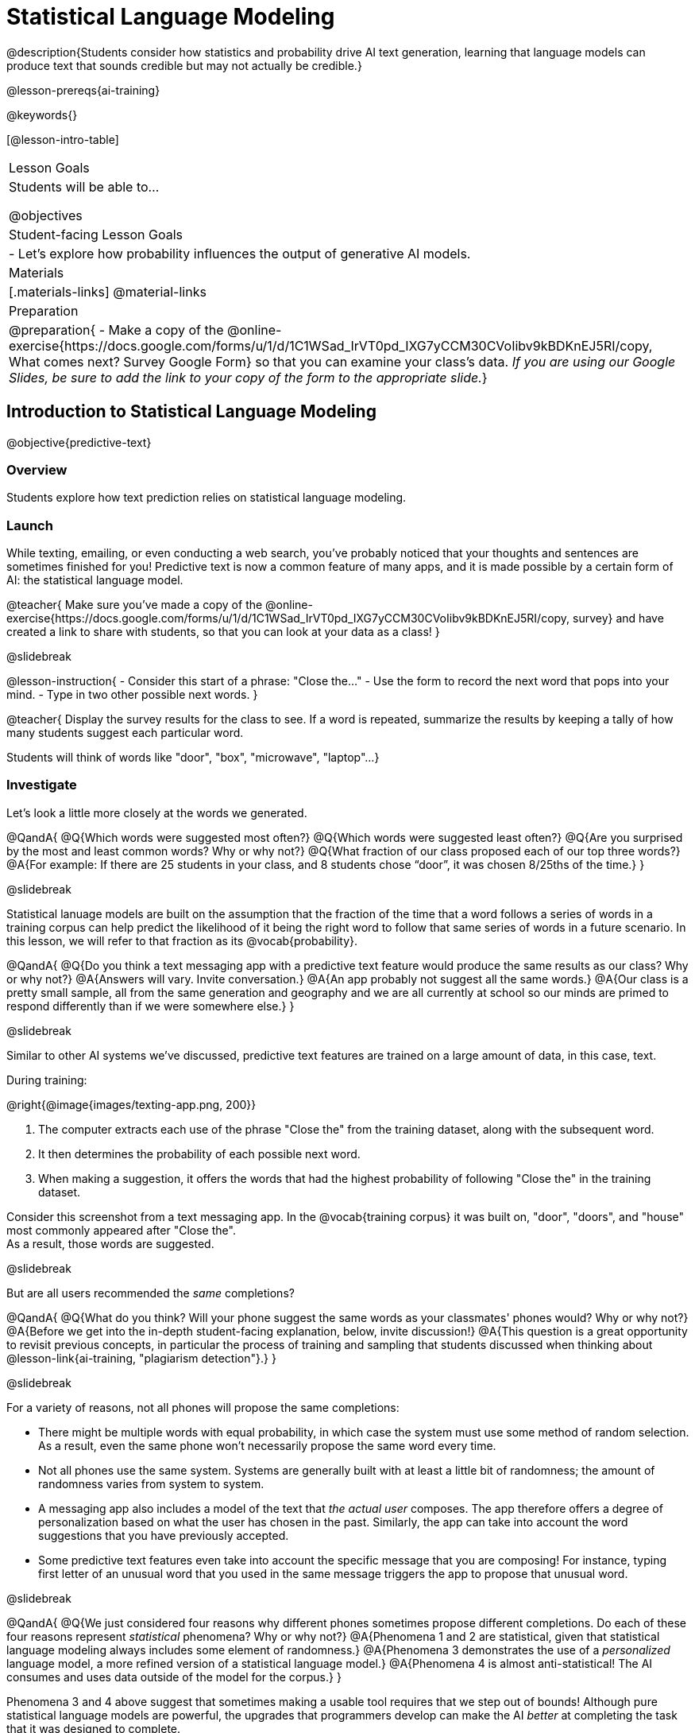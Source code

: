 [.beta]
= Statistical Language Modeling

@description{Students consider how statistics and probability drive AI text generation, learning that language models can produce text that sounds credible but may not actually be credible.}

@lesson-prereqs{ai-training}

@keywords{}

[@lesson-intro-table]
|===
| Lesson Goals
| Students will be able to...

@objectives

| Student-facing Lesson Goals
|

- Let's explore how probability influences the output of generative AI models.


| Materials
|[.materials-links]
@material-links

| Preparation
| @preparation{
- Make a copy of the @online-exercise{https://docs.google.com/forms/u/1/d/1C1WSad_IrVT0pd_IXG7yCCM30CVoIibv9kBDKnEJ5RI/copy, What comes next? Survey Google Form} so that you can examine your class's data. _If you are using our Google Slides, be sure to add the link to your copy of the form to the appropriate slide._}

|===



== Introduction to Statistical Language Modeling

@objective{predictive-text}

=== Overview

Students explore how text prediction relies on statistical language modeling.

=== Launch

While texting, emailing, or even conducting a web search, you've probably noticed that your thoughts and sentences are sometimes finished for you! Predictive text is now a common feature of many apps, and it is made possible by a certain form of AI: the statistical language model.

@teacher{
Make sure you've made a copy of the @online-exercise{https://docs.google.com/forms/u/1/d/1C1WSad_IrVT0pd_IXG7yCCM30CVoIibv9kBDKnEJ5RI/copy, survey} and have created a link to share with students, so that you can look at your data as a class!
}

@slidebreak

@lesson-instruction{
- Consider this start of a phrase: "Close the..."
- Use the form to record the next word that pops into your mind.
- Type in two other possible next words.
}

@teacher{
Display the survey results for the class to see. If a word is repeated, summarize the results by keeping a tally of how many students suggest each particular word.

Students will think of words like "door", "box", "microwave", "laptop"...
}

=== Investigate

Let's look a little more closely at the words we generated.

@QandA{
@Q{Which words were suggested most often?}
@Q{Which words were suggested least often?}
@Q{Are you surprised by the most and least common words? Why or why not?}
@Q{What fraction of our class proposed each of our top three words?}
@A{For example: If there are 25 students in your class, and 8 students chose “door”, it was chosen 8/25ths of the time.}
}

@slidebreak

Statistical lanuage models are built on the assumption that the fraction of the time that a word follows a series of words in a training corpus can help predict the likelihood of it being the right word to follow that same series of words in a future scenario. In this lesson, we will refer to that fraction as its @vocab{probability}.

@QandA{
@Q{Do you think a text messaging app with a predictive text feature would produce the same results as our class? Why or why not?}
@A{Answers will vary. Invite conversation.}
@A{An app probably not suggest all the same words.}
@A{Our class is a pretty small sample, all from the same generation and geography and we are all currently at school so our minds are primed to respond differently than if we were somewhere else.}
}

@slidebreak

Similar to other AI systems we've discussed, predictive text features are trained on a large amount of data, in this case, text.

During training:

@right{@image{images/texting-app.png, 200}} 

1. The computer extracts each use of the phrase "Close the" from the training dataset, along with the subsequent word.
2. It then determines the probability of each possible next word.
3. When making a suggestion, it offers the words that had the highest probability of following "Close the" in the training dataset.

Consider this screenshot from a text messaging app.  In the @vocab{training corpus} it was built on, "door", "doors", and "house"  most commonly appeared after "Close the". +
As a result, those words are suggested.

@slidebreak

But are all users recommended the _same_ completions?

@QandA{
@Q{What do you think? Will your phone suggest the same words as your classmates' phones would? Why or why not?}
@A{Before we get into the in-depth student-facing explanation, below, invite discussion!}
@A{This question is a great opportunity to revisit previous concepts, in particular the process of training and sampling that students discussed when thinking about @lesson-link{ai-training, "plagiarism detection"}.}
}

@slidebreak

For a variety of reasons, not all phones will propose the same completions:

- There might be multiple words with equal probability, in which case the system must use some method of random selection. As a result, even the same phone won't necessarily propose the same word every time. 
- Not all phones use the same system. Systems are generally built with at least a little bit of randomness; the amount of randomness varies from system to system.
- A messaging app also includes a model of the text that _the actual user_ composes. The app therefore offers a degree of personalization based on what the user has chosen in the past. Similarly, the app can take into account the word suggestions that you have previously accepted.
- Some predictive text features even take into account the specific message that you are composing! For instance, typing first letter of an unusual word that you used in the same message triggers the app to propose that unusual word.

@slidebreak

@QandA{
@Q{We just considered four reasons why different phones sometimes propose different completions. Do each of these four reasons represent _statistical_ phenomena? Why or why not?}
@A{Phenomena 1 and 2 are statistical, given that statistical language modeling always includes some element of randomness.}
@A{Phenomena 3 demonstrates the use of a _personalized_ language model, a more refined version of a statistical language model.}
@A{Phenomena 4 is almost anti-statistical! The AI consumes and uses data outside of the model for the corpus.}
}

Phenomena 3 and 4 above suggest that sometimes making a usable tool requires that we step out of bounds! Although pure statistical language models are powerful, the upgrades that programmers develop can make the AI _better_ at completing the task that it was designed to complete.

@slidebreak

You have just considered the workings and in-context use of a @vocab{statistical language model}. Hopefully you have discovered that, although it sometimes may _seem_ like your texting app can read your mind... it can't. It doesn't know the rules of grammar, the meanings of words, or your intentions when you are composing a text. It just knows @vocab{probability}, which it uses in ways that are often very impressive (but sometimes not!).

@teacher{
Throughout the lesson, we'll explore the very important "sometimes not" parenthetical, above.}

=== Synthesize

@QandA{

@Q{Might statistical language modeling be possible for other spoken human languages? Which languages?}
@A{Statistical language modeling will work for any language! The AI does not need to "know" anything about the rules of grammar; it just follows rules that enable it to identify patterns.}

@Q{Can you think of other things besides human spoken languages that a similar approach might work for?}
@A{With statistical language modeling, AI can compose music, play chess games, and more. The "text" need not be made up of words: any symbolic notation at all will do.}
}

== Constructing a Statistical Language Model

@objective{slm}

=== Overview

Students construct a statistical language model by decomposing the text and computing the probabilities of different words appearing.

=== Launch

The best way to make sense of statistical language modeling is to try it yourself! We'll start by constructing a model.

For our corpus, we will use the folk song @handout{old-lady-lyrics.adoc, "There Was an Old Lady Who Swallowed a Fly"}, which tells the nonsensical story of an old lady who swallows a fly, and the unfortunate series of events that follow.

@slidebreak

First, we will decompose the title of our corpus into differently sized chunks (one word at a time, two words at a time, etc.):

[cols="^.^1,^.^1,<.^8", stripes="none", options="header"]
|===

| chunk size | Quantity			| Decomposition

| 1 word
| 9
| (There) (Was) (an) (Old) (Lady) (Who) (Swallowed) (a) (Fly)

| 2 words
| 8
| (There Was) (Was an) (an Old) (Old Lady) (Lady Who) (Who Swallowed) (Swallowed a) (a Fly)

| 3 words
| 7
| (There Was an) (Was an Old) (an Old Lady) (Old Lady Who) (Lady Who Swallowed) (Who Swallowed a) (Swallowed a Fly)

|===

The formal word computer scientists use in this context is not "chunk" but @vocab{n-gram}. In an @math{n}-gram, @math{n} represents the number of words in the chunk. For special cases where @math{n} is 1, 2, or 3, the @math{n}-grams are called unigrams, bigrams, and trigrams.

@QandA{
@Q{What other series of words have you encountered that begin with "uni", "bi", and "tri"?}
@A{Answers will vary!}
@A{unicycle, bicycle, tricycle}
@A{(monomial), binomial, trinomial...}
@A{triangle, n-gon}
@A{unilateral, bilateral...}
}

=== Investigate

Let's dig a little deeper...

@teacher{
Share the @handout{old-lady-lyrics.adoc, song lyrics} with students to read independently. If desired, you could also listen to a recorded version of the song.
}

The phrase "there was an old lady who swallowed a..." is repeated in our corpus! Let's zoom in on one unigram from that phrase: “there”.

@QandA{
@Q{Referring to the @handout{old-lady-lyrics.adoc, "lyrics"}: how many times does the word "there" appear in the song?}
@A{4}
@Q{In this corpus, how many times was the word "there" followed by the word "was"?}
@A{4}
@Q{What is the probability that the word "there" is followed by the word "was"?}
@A{4/4 or 100%}
}


@slidebreak

In the example you just worked through, you computed the probability that "was" appears after the unigram "there" by dividing 4 (how many times we see "was" follow "there") by 4 (how many times we see "there" followed by anything). +

We can represent this computation with a special notation:

@indented{
@math{p(was | there) =}
@math{\frac
	{\textit{count(there was)}}
	{\textit{count(there...)}} = {\frac{4}{4}}}
}

@lesson-instruction{
- Complete @printable-exercise{constructing-model.adoc}.
}



@slidebreak

@QandA{

@Q{What @vocab{training corpus} did you use to construct a language model?}
@A{The song lyrics, including the title of the song, were our corpus.}

@Q{Make a prediction: How can we make use of the ratios we completed on @printable-exercise{constructing-model.adoc}?}
@A{We can refer to our ratios to determine which word is the most likely to follow a given word.}

}

@teacher{
Are you and your students interested in exploring probability in more depth? Check out our lesson on @lesson-link{probability-inference} to dig deeper.
}

=== Synthesize

@QandA{
In our corpus, there were _four_ possible completions for the unigram "the", but there were only _three_ possible completions for the 3-gram "to catch the". +
_In this corpus_, as the n-gram gets longer, the number of completion options decreases.

@Q{Do you think the above statement is true of other corpuses?}
@A{Yes, in general, this is a true statement: longer phrases have fewer possible completions than single words.}
}

== Sampling from the Model

=== Overview

Students use their statistical language model in a generative way, to produce output.

=== Launch

Having built a language model, what can we do with it? We can use it in a generative way: we can produce output!

How might we go about doing that?

- We can start by choosing our first word. A common approach is to ask, "What's the most common @math{n}-gram in the corpus?" but we can also choose the starting word on our own, if we want.
- Next, we ask: "Given the first @math{n}-gram, what is the most common successor?"
- We repeat this second step forever! ...or, more realistically, until we decide to stop the program. A simple statistical language model, however, will generate text ad infinitum.

=== Investigate

Let's give this process a try, returning to our "Old Lady" corpus.

@lesson-instruction{

- Complete the first section of @printable-exercise{sampling.adoc} using @handout{old-lady-lyrics.adoc}.
- Tip: You will be able to work more efficiently if you open the PDF of the handout on a computer and use "Control-F" on a PC or "Command-F" on a Mac to help you locate and count words.
}

@teacher{The two questions below are on students' worksheets, but merit follow-up and discussion.}

@QandA{
@Q{What four-word phrase did you generate?}
@A{"She swallowed a fly"}

@Q{Did everyone in your class end up with same phrase? How and why did that happen?}
@A{Yes. When considering which word to generate next, there was always one word that was clearly the most probable, and there were no ties.}
}


@slidebreak

@lesson-instruction{
- Complete the second section of @printable-exercise{sampling.adoc}.
}

@QandA{
@Q{What four-word phrase did you generate for *Text Generation 2a*?}
@A{The class should be split between "the spider to catch" and "the spider that wriggled".}

@Q{Why didn't everyone end up with the same phrase?}
@A{We were forced to incorporate randomness when there was a tie for the most probable word to follow "spider".}
}


@slidebreak

Modern statistical language models often invite users to adjust the @vocab{temperature} of the generated text, which influences the level of randomness. For instance, ChatGPT users are encouraged to use a _low_ temperature for more focused and less creative tasks. They are encouraged to use a _higher_ temperature for more random and increasingly creative tasks.

@lesson-point{
Temperature is the parameter that controls the randomness of the model's output as it generates text.
}

Even _without_ the ability to raise the temperature, we encountered randomness and variability in our generated texts. With a large enough corpus and a high enough temperature, a statistical language model will produce a new and unique output every single time!

@strategy{AI "Hallucinations"}{

As generative AI produces text, it often generates incorrect or misleading information. This is commonly known as an AI "hallucination".

Some experts dislike this term and are encouraging an end to its use. These experts argue that _all_ output is "hallucinatory". Some of it happens to match reality... and some does not.

The very same process that generates "hallucinatory" text _also_ generates the "non-hallucinatory" text. This truth helps us to understand _why_ it is so difficult to *fix* the "hallucination" problem.

This term also attributes intent and consciousness to the AI, giving it human qualities when it is merely executing a program exactly as it is intended to do.
}

=== Synthesize

@QandA{
Critics of ChatGPT and other language models raise a variety of concerns. Consider each of them, below.

@Q{ChatGPT sometimes "makes stuff up." Why does this happen? What is actually going on?}
@A{When ChatGPT produces false or misleading information, it is not glitching nor is there a bug. ChatGPT is just doing what it does, following the model as it ought to.}

@Q{ChatGPT has biases that can be seen in its text output. Where do these biases come from?}
@A{If there are biases in the corpus, there will likely be biases in the output!}
}


== What is the Role of Language?

=== Overview

Students consider whether statistical language modeling requires language.

=== Launch

It's time to peek behind the curtain and see how a computer can put a statistical language model to use! Let's play a quick game to prepare ourselves for making sense of the tool we'll be working with.

@lesson-instruction{
- Draw a tic-tac-toe grid on your paper and play a game of tic-tac-toe with your neighbor. +
_In case you need a refresher on the game:_
  * The tic-tac-toe board is a 3x3 grid.
  * One person will draw an *X* in one of the squares.
  * The other person will draw and *O* in one of the squares.
  * Keep taking turns - the goal is to get three in a row or block your neighbor from getting three in a row.
  * The game ends when one of you gets three in a row or the grid is full.
}

@slidebreak

@lesson-instruction{
@right{@image{images/docA.png, 150}}

- Now draw another tic-tac-toe grid on your paper on which to play the game described by Document A with your neighbor. +
_This info might help you get started:_
  * Think of the tic-tac-toe grid as a 3x3 coordinate plane.
  * Each row of the document contains two pieces of information:
  	*** the player whose turn it is (X or O)
  	*** the ordered pair (x, y) for the location of the player's move on that turn
}

=== Investigate

We're going to explore Soekia, a simplified text generation tool designed for student learning. As we explore, we are going to consider: What is the role of _language_ in a statistical language model?

@lesson-instruction{
- Open a browser window and make sure it is filling the full width of your screen.
- Go to @link{http://bootstrapworld.org/SoekiaGPT/} and click the "LOOK INSIDE" button at the top right of your screen.
- Scroll all the way the right so that the green, right-most panel ("Documents") and the icons in its top right corner are in view.
- Click the "Collections" icon (the middle of the three icons in the upper right corner).
- From the drop-down menu that appears, select the "tic-tac-toe" icon (second from the bottom).
- Complete @printable-exercise{tic-tac-toe.adoc}
}

@teacher{
Invite students to share their discoveries. We encourage you to allow students the opportunity to play with Soekia. There are many possible discoveries awaiting your students!
}

=== Synthesize

@QandA{
@Q{Does a statistical language model require language? How do you know?}
@A{No. It just needs some sort of corpus. Natural language is absolutely not needed. Chess games, musical compositions, and tic-tac-toe games are all adequate!}
}


== Deep Dive: Soekia

=== Overview

Students engage with Soekia to discover some of the nuances of statistical language modeling.

=== Launch

Let's dig deeper into Soekia!

@lesson-instruction{
- Go to @link{http://bootstrapworld.org/SoekiaGPT/}
- Complete the first section of @printable-exercise{soekia-intro.adoc}.
- When you're done, let's do a quick survey: Raise your hand if your story was largely inspired by "Felicia and the Pot of Pinks".
}

@teacher{
The vast majority of students will have a story that is primarily sourced from "Felicia and the Pot of Pinks". On the next section of the worksheet, students will discover exactly _why_ this is the case. Feel free to use this mystery as incentive to move on to the next section of the page!
}

@lesson-instruction{
- Complete the second section of @printable-exercise{soekia-intro.adoc}.
}

@QandA{
@Q{Why were so many of our initial stories all about Felicia and the Pot of Pinks?}
@A{The green bar indicates how closely the document matches the box on the "Generate Text" panel. The story "Felicia and the Pot of Pinks" includes the word "tale" once, "fairy" four times, and the word "me" more than a dozen times. With these frequencies, it is a much closer match to "Write me a fairy tale" than any of the other documents.}
}

Let's review what we have done so far:

- We have interacted with Soekia's text generation panel. With modern AI, the text generating interface is the only element that we are privy to. Unlike the AI we use daily, Soekia allowed us to glimpse which words and phrases came from which sources.

- We have also peeked at Soekia's documents panel, or corpus. This is a critical feature of all text-generating AI, but ordinarily, it is hidden from us. Soekia also revealed to us the level of alignment between each document and what _we_ typed into the box on the "Generate Text" panel.

Let's explore the two remaining panels!

@lesson-instruction{
- Turn to @printable-exercise{soekia-closer-look.adoc}.
- Be prepared to share your responses with the class.
}

@ifnotslide{
@teacher{
As students are working, you can share the three tips, below.
}
}

@ifslide{
Advance to the next slide for student-facing tips on navigating Soekia.
}

@slidebreak

If you feel overwhelmed as you work, here are some tips:

- Click "Pause" to review each of the four panels. Ask yourself, "How is _this_ panel related to each of the other panels, in particular, the _adjacent_ panels?"

- Get curious! *Clicking* is powerful. Each time you click, you access previously hidden information. You can click a document, an @math{n}-gram, a suggested word, or even words that appear on the text generation panel.

- To slow down text generation and to allow time to observe changes as they occur, click the "Choose yourself" icon and use your mouse to select words. (You will be prompted to do this in the next activity.)

@teacher{
After they complete the "Closer Look" worksheet, invite students to share what they learned. In particular, have students share their predictions and whether they were correct or not. See if, as a class, you can develop an understanding of any unexpected outcomes.
}

=== Investigate

@lesson-instruction{
- Turn to @printable-exercise{soekia-temperature.adoc}.
- Pause for class discussion once you have completed the first section.
}

As we have discussed @vocab{temperature} is the parameter that controls the randomness of the model's output as it generates text.

@QandA{
@Q{AI sometimes generates false or misleading information. Do you think this is more likely to occur at a high temperature or a low temperature? Explain.}
}

=== Synthesize

@QandA{
@Q{A student argues that AI is a reliably correct and credible source of information. How would you respond?}
@A{The output that AI produces depends on the corpus on which it is trained, but also the language model used to generate the text. The very same process that generates so-called "hallucinatory" text _also_ generates the "non-hallucinatory" text. AI does not actually have any way of assessing for correctness and credibility; it simply produces one output after the next based on a model.}
}
